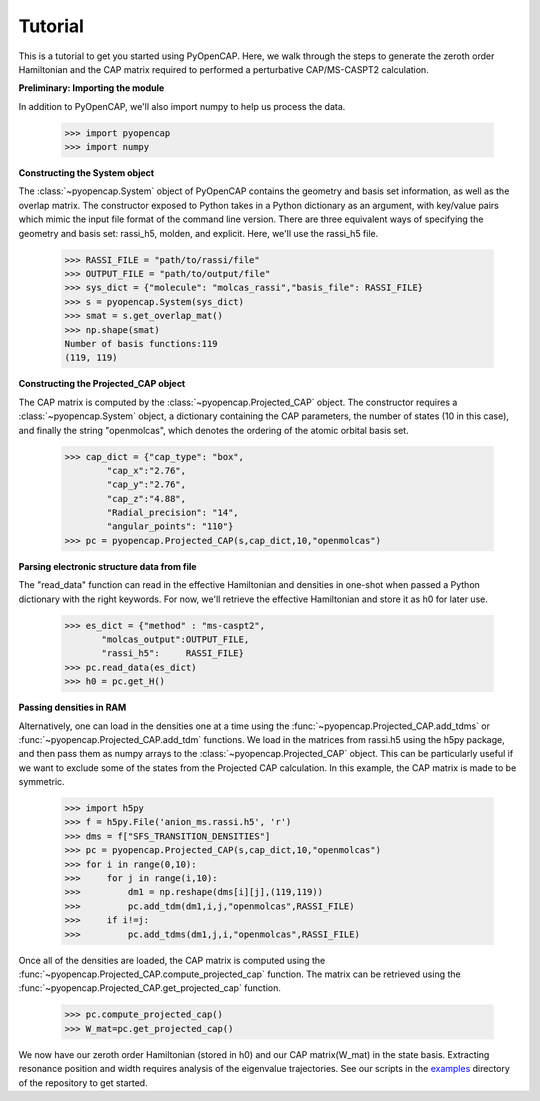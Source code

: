 .. _tutorial:

Tutorial
========

This is a tutorial to get you started using PyOpenCAP. Here, we walk through the steps to generate
the zeroth order Hamiltonian and the CAP matrix required to performed a 
perturbative CAP/MS-CASPT2 calculation.

**Preliminary: Importing the module**

In addition to PyOpenCAP, we'll also import numpy to help us process the data.

    >>> import pyopencap
    >>> import numpy
    
**Constructing the System object** 

The :class:`~pyopencap.System` object of PyOpenCAP contains the geometry and basis set information, as well
as the overlap matrix. The constructor exposed to Python takes in a Python dictionary as an argument, 
with key/value pairs which mimic the input file format of the command line version. There
are three equivalent ways of specifying the geometry and basis set: rassi_h5, molden, and 
explicit. Here, we'll use the rassi_h5 file.

    >>> RASSI_FILE = "path/to/rassi/file"
    >>> OUTPUT_FILE = "path/to/output/file"
    >>> sys_dict = {"molecule": "molcas_rassi","basis_file": RASSI_FILE}
    >>> s = pyopencap.System(sys_dict)
    >>> smat = s.get_overlap_mat()
    >>> np.shape(smat)
    Number of basis functions:119
    (119, 119)

**Constructing the Projected_CAP object**

The CAP matrix is computed by the :class:`~pyopencap.Projected_CAP` object. The constructor 
requires a :class:`~pyopencap.System` object, a dictionary containing the CAP parameters, 
the number of states (10 in this case), and finally the string "openmolcas", which
denotes the ordering of the atomic orbital basis set. 

    >>> cap_dict = {"cap_type": "box",
            "cap_x":"2.76",
            "cap_y":"2.76",
            "cap_z":"4.88",
            "Radial_precision": "14",
            "angular_points": "110"}
    >>> pc = pyopencap.Projected_CAP(s,cap_dict,10,"openmolcas")
    
**Parsing electronic structure data from file**

The "read_data" function can read in the effective Hamiltonian
and densities in one-shot when passed a Python dictionary with the right keywords. For now,
we'll retrieve the effective Hamiltonian and store it as h0 for later use.

    >>> es_dict = {"method" : "ms-caspt2",
           "molcas_output":OUTPUT_FILE,
           "rassi_h5":     RASSI_FILE}
    >>> pc.read_data(es_dict)
    >>> h0 = pc.get_H()

**Passing densities in RAM**

Alternatively, one can load in the densities one at a time using the :func:`~pyopencap.Projected_CAP.add_tdms` 
or :func:`~pyopencap.Projected_CAP.add_tdm` functions. We load in the matrices from rassi.h5 
using the h5py package, and then pass them as numpy arrays to the :class:`~pyopencap.Projected_CAP` object. 
This can be particularly useful if we want to exclude some of the states from the Projected CAP calculation. In this 
example, the CAP matrix is made to be symmetric.


    >>> import h5py
    >>> f = h5py.File('anion_ms.rassi.h5', 'r')
    >>> dms = f["SFS_TRANSITION_DENSITIES"]
    >>> pc = pyopencap.Projected_CAP(s,cap_dict,10,"openmolcas")
    >>> for i in range(0,10):
    >>>     for j in range(i,10):
    >>>         dm1 = np.reshape(dms[i][j],(119,119))
    >>>         pc.add_tdm(dm1,i,j,"openmolcas",RASSI_FILE)
    >>>     if i!=j:
    >>>         pc.add_tdms(dm1,j,i,"openmolcas",RASSI_FILE)
    

Once all of the densities are loaded, the CAP matrix is computed 
using the :func:`~pyopencap.Projected_CAP.compute_projected_cap` function. The matrix can be retrieved using the
:func:`~pyopencap.Projected_CAP.get_projected_cap` function.

    >>> pc.compute_projected_cap()
    >>> W_mat=pc.get_projected_cap()

We now have our zeroth order Hamiltonian (stored in h0) and our CAP matrix(W_mat) in
the state basis. Extracting resonance position and width requires analysis of the 
eigenvalue trajectories. See our scripts in the examples_ directory of the repository 
to get started.

.. _examples: https://github.com/gayverjr/opencap/tree/master/examples/pyopencap



